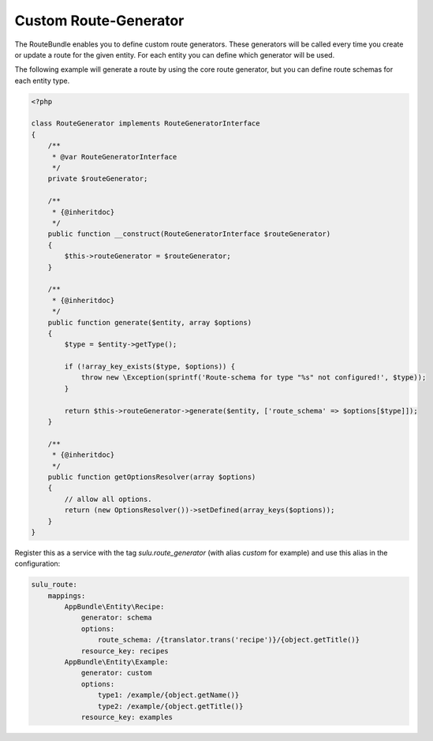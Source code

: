 Custom Route-Generator
======================

The RouteBundle enables you to define custom route generators.
These generators will be called every time you create or update
a route for the given entity. For each entity you can define
which generator will be used.

The following example will generate a route by using the
core route generator, but you can define route schemas for
each entity type.

.. code-block:: php

    <?php

    class RouteGenerator implements RouteGeneratorInterface
    {
        /**
         * @var RouteGeneratorInterface
         */
        private $routeGenerator;

        /**
         * {@inheritdoc}
         */
        public function __construct(RouteGeneratorInterface $routeGenerator)
        {
            $this->routeGenerator = $routeGenerator;
        }

        /**
         * {@inheritdoc}
         */
        public function generate($entity, array $options)
        {
            $type = $entity->getType();

            if (!array_key_exists($type, $options)) {
                throw new \Exception(sprintf('Route-schema for type "%s" not configured!', $type));
            }

            return $this->routeGenerator->generate($entity, ['route_schema' => $options[$type]]);
        }

        /**
         * {@inheritdoc}
         */
        public function getOptionsResolver(array $options)
        {
            // allow all options.
            return (new OptionsResolver())->setDefined(array_keys($options));
        }
    }

Register this as a service with the tag `sulu.route_generator` (with alias `custom`
for example) and use this alias in the configuration:

.. code-block:: yaml

    sulu_route:
        mappings:
            AppBundle\Entity\Recipe:
                generator: schema
                options:
                    route_schema: /{translator.trans('recipe')}/{object.getTitle()}
                resource_key: recipes
            AppBundle\Entity\Example:
                generator: custom
                options:
                    type1: /example/{object.getName()}
                    type2: /example/{object.getTitle()}
                resource_key: examples
